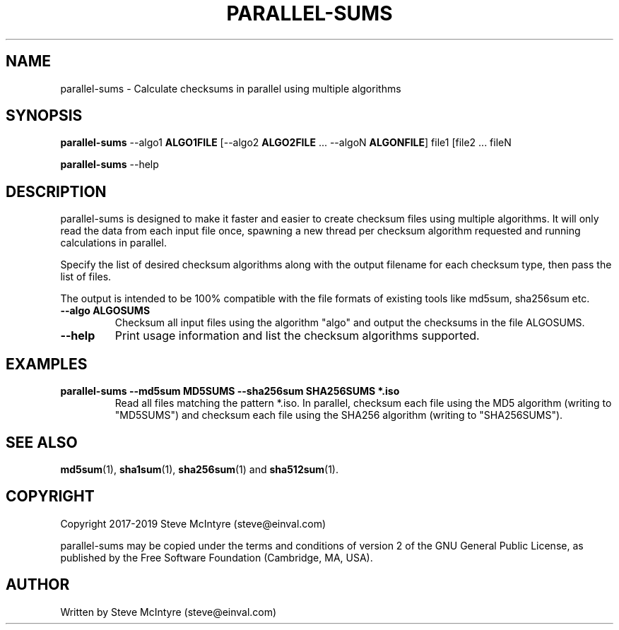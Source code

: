 .TH PARALLEL-SUMS 1 "November 2019" "Jigit jigdo tools"
.SH NAME
parallel-sums \- Calculate checksums in parallel using multiple algorithms
.SH SYNOPSIS
.B parallel-sums
\-\-algo1 \fBALGO1FILE\fR
[\-\-algo2 \fBALGO2FILE\fR ... \-\-algoN \fBALGONFILE\fR]
file1 [file2 ... fileN
.PP
.B parallel-sums
\-\-help
.SH DESCRIPTION
.PP
parallel-sums is designed to make it faster and easier to create
checksum files using multiple algorithms. It will only read the data
from each input file once, spawning a new thread per checksum
algorithm requested and running calculations in parallel.
.PP
Specify the list of desired checksum algorithms along with the output
filename for each checksum type, then pass the list of files.
.PP
The output is intended to be 100% compatible with the file formats of
existing tools like md5sum, sha256sum etc.
.TP
\fB\-\-algo ALGOSUMS\fR
Checksum all input files using the algorithm "algo" and output the
checksums in the file ALGOSUMS.
.TP
\fB\-\-help\fR
Print usage information and list the checksum algorithms supported.
.SH "EXAMPLES"
.TP
\fBparallel-sums \-\-md5sum MD5SUMS \-\-sha256sum SHA256SUMS *.iso\fR
Read all files matching the pattern *.iso. In parallel, checksum each
file using the MD5 algorithm (writing to "MD5SUMS") and checksum each
file using the SHA256 algorithm (writing to "SHA256SUMS").
.SH "SEE ALSO"
\fBmd5sum\fP(1), \fBsha1sum\fP(1), \fBsha256sum\fP(1) and \fBsha512sum\fP(1).
.SH "COPYRIGHT"
Copyright 2017-2019 Steve McIntyre (steve@einval.com)
.PP
parallel-sums may be copied under the terms and conditions of version
2 of the GNU General Public License, as published by the Free Software
Foundation (Cambridge, MA, USA).
.SH "AUTHOR"
Written by Steve McIntyre (steve@einval.com)
